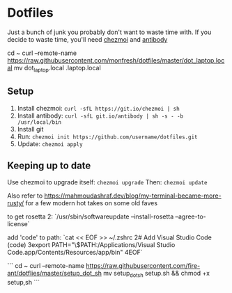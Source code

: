 * Dotfiles
  Just a bunch of junk you probably don't want to waste time with.
  If you decide to waste time, you'll need [[https://github.com/twpayne/chezmoi/][chezmoi]] and [[https://getantibody.github.io/install/][antibody]]

cd ~
curl --remote-name https://raw.githubusercontent.com/monfresh/dotfiles/master/dot_laptop.local
mv dot_laptop.local .laptop.local

** Setup
1. Install chezmoi: ~curl -sfL https://git.io/chezmoi | sh~
2. Install antibody: ~curl -sfL git.io/antibody | sh -s - -b /usr/local/bin~
3. Install git
4. Run: ~chezmoi init https://github.com/username/dotfiles.git~
5. Update: ~chezmoi apply~
** Keeping up to date
Use chezmoi to upgrade itself: ~chezmoi upgrade~
Then: ~chezmoi update~

Also refer to https://mahmoudashraf.dev/blog/my-terminal-became-more-rusty/ for a few modern hot takes on some old faves


to get rosetta 2:
`/usr/sbin/softwareupdate --install-rosetta --agree-to-license`

add 'code' to path:
`cat << EOF >> ~/.zshrc
2# Add Visual Studio Code (code)
3export PATH="\$PATH:/Applications/Visual Studio Code.app/Contents/Resources/app/bin"
4EOF`

```
cd ~
curl --remote-name https://raw.githubusercontent.com/fire-ant/dotflies/master/setup_dot_sh
mv setup_dot_sh setup.sh && chmod +x setup,sh
```